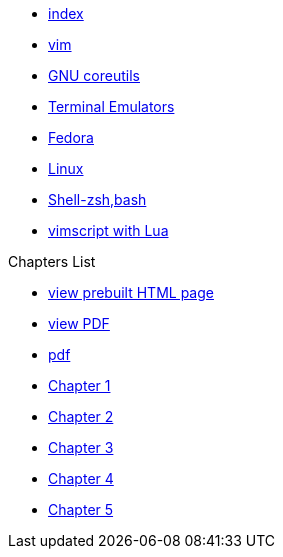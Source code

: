 * xref:index.adoc[index]
* xref:vim.adoc[vim]
* xref:gnu-coreutils.adoc[GNU coreutils]
* xref:terminal-emulator.adoc[Terminal Emulators]
* xref:fedora.adoc[Fedora]
* xref:linux.adoc[Linux]
* xref:zsh.adoc[Shell-zsh,bash]
* xref:lua-viml.adoc[vimscript with Lua]

.Chapters List
* link:{attachmentsdir}/chart.html[view prebuilt HTML page]
* link:{attachmentsdir}/chart.pdf[view PDF]
* xref:chart.pdf[pdf]
* xref:chapter_1.adoc[Chapter 1]
* xref:chapter_2.adoc[Chapter 2]
* xref:chapter_3.adoc[Chapter 3]
* xref:chapter_4.adoc[Chapter 4]
* xref:chapter_5.adoc[Chapter 5]

